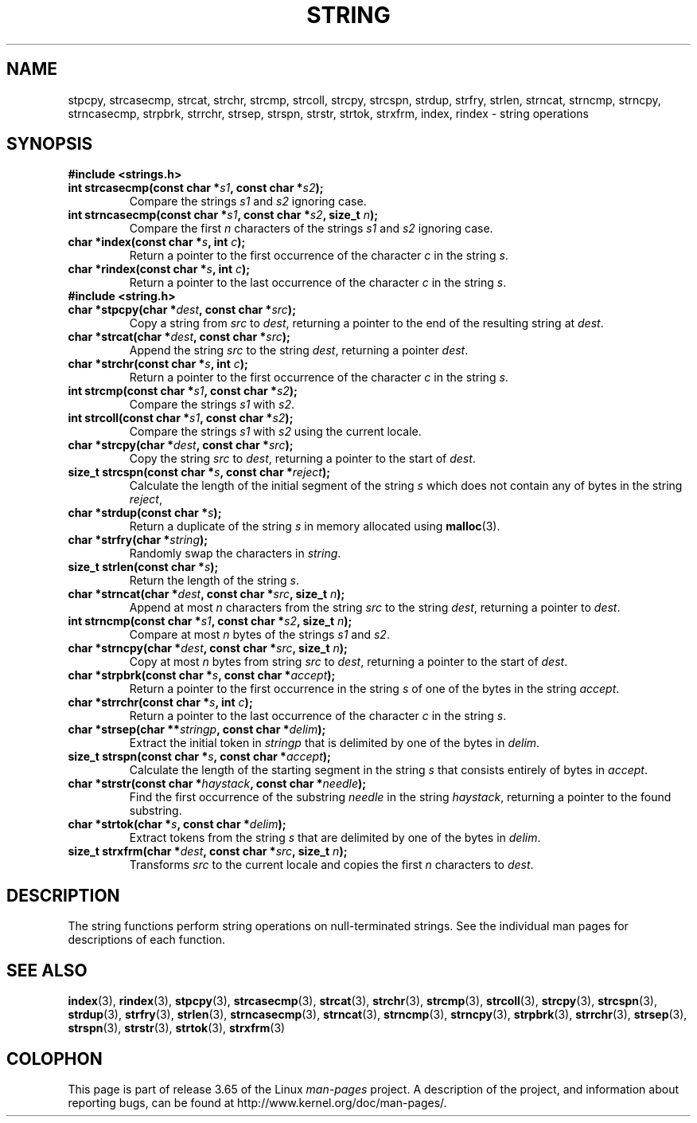.\" Copyright 1993 David Metcalfe (david@prism.demon.co.uk)
.\"
.\" %%%LICENSE_START(VERBATIM)
.\" Permission is granted to make and distribute verbatim copies of this
.\" manual provided the copyright notice and this permission notice are
.\" preserved on all copies.
.\"
.\" Permission is granted to copy and distribute modified versions of this
.\" manual under the conditions for verbatim copying, provided that the
.\" entire resulting derived work is distributed under the terms of a
.\" permission notice identical to this one.
.\"
.\" Since the Linux kernel and libraries are constantly changing, this
.\" manual page may be incorrect or out-of-date.  The author(s) assume no
.\" responsibility for errors or omissions, or for damages resulting from
.\" the use of the information contained herein.  The author(s) may not
.\" have taken the same level of care in the production of this manual,
.\" which is licensed free of charge, as they might when working
.\" professionally.
.\"
.\" Formatted or processed versions of this manual, if unaccompanied by
.\" the source, must acknowledge the copyright and authors of this work.
.\" %%%LICENSE_END
.\"
.\" References consulted:
.\"     Linux libc source code
.\"     Lewine's _POSIX Programmer's Guide_ (O'Reilly & Associates, 1991)
.\"     386BSD man pages
.\" Modified Sun Jul 25 10:54:31 1993, Rik Faith (faith@cs.unc.edu)
.TH STRING 3  2014-01-04 "" "Linux Programmer's Manual"
.SH NAME
stpcpy, strcasecmp, strcat, strchr, strcmp, strcoll, strcpy, strcspn,
strdup, strfry, strlen, strncat, strncmp, strncpy, strncasecmp, strpbrk,
strrchr, strsep, strspn, strstr, strtok, strxfrm, index, rindex
\- string operations
.SH SYNOPSIS
.B #include <strings.h>
.TP
.BI "int strcasecmp(const char *" s1 ", const char *" s2 );
Compare the strings
.I s1
and
.I s2
ignoring case.
.TP
.BI "int strncasecmp(const char *" s1 ", const char *" s2 ", size_t " n );
Compare the first
.I n
characters of the strings
.I s1
and
.I s2
ignoring case.
.TP
.BI "char *index(const char *" s ", int " c );
Return a pointer to the first occurrence of the character
.I c
in the string
.IR s .
.TP
.BI "char *rindex(const char *" s ", int " c );
Return a pointer to the last occurrence of the character
.I c
in the string
.IR s .
.TP
.B #include <string.h>
.TP
.BI "char *stpcpy(char *" dest ", const char *" src );
Copy a string from
.I src
to
.IR dest ,
returning a pointer to the end of the resulting string at
.IR dest .
.TP
.BI "char *strcat(char *" dest ", const char *" src );
Append the string
.I src
to the string
.IR dest ,
returning a pointer
.IR dest .
.TP
.BI "char *strchr(const char *" s ", int " c );
Return a pointer to the first occurrence of the character
.I c
in the string
.IR s .
.TP
.BI "int strcmp(const char *" s1 ", const char *" s2 );
Compare the strings
.I s1
with
.IR s2 .
.TP
.BI "int strcoll(const char *" s1 ", const char *" s2 );
Compare the strings
.I s1
with
.I s2
using the current locale.
.TP
.BI "char *strcpy(char *" dest ", const char *" src );
Copy the string
.I src
to
.IR dest ,
returning a pointer to the start of
.IR dest .
.TP
.BI "size_t strcspn(const char *" s ", const char *" reject );
Calculate the length of the initial segment of the string
.I s
which does not contain any of bytes in the string
.IR reject ,
.TP
.BI "char *strdup(const char *" s );
Return a duplicate of the string
.I s
in memory allocated using
.BR malloc (3).
.TP
.BI "char *strfry(char *" string );
Randomly swap the characters in
.IR string .
.TP
.BI "size_t strlen(const char *" s );
Return the length of the string
.IR s .
.TP
.BI "char *strncat(char *" dest ", const char *" src ", size_t " n );
Append at most
.I n
characters from the string
.I src
to the string
.IR dest ,
returning a pointer to
.IR dest .
.TP
.BI "int strncmp(const char *" s1 ", const char *" s2 ", size_t " n );
Compare at most
.I n
bytes of the strings
.I s1
and
.IR s2 .
.TP
.BI "char *strncpy(char *" dest ", const char *" src ", size_t " n );
Copy at most
.I n
bytes from string
.I src
to
.IR dest ,
returning a pointer to the start of
.IR dest .
.TP
.BI "char *strpbrk(const char *" s ", const char *" accept );
Return a pointer to the first occurrence in the string
.I s
of one of the bytes in the string
.IR accept .
.TP
.BI "char *strrchr(const char *" s ", int " c );
Return a pointer to the last occurrence of the character
.I c
in the string
.IR s .
.TP
.BI "char *strsep(char **" stringp ", const char *" delim );
Extract the initial token in
.I stringp
that is delimited by one of the bytes in
.IR delim .
.TP
.BI "size_t strspn(const char *" s ", const char *" accept );
Calculate the length of the starting segment in the string
.I s
that consists entirely of bytes in
.IR accept .
.TP
.BI "char *strstr(const char *" haystack ", const char *" needle );
Find the first occurrence of the substring
.I needle
in the string
.IR haystack ,
returning a pointer to the found substring.
.TP
.BI "char *strtok(char *" s ", const char *" delim );
Extract tokens from the string
.I s
that are delimited by one of the bytes in
.IR delim .
.TP
.BI "size_t strxfrm(char *" dest ", const char *" src ", size_t " n );
Transforms
.I src
to the current locale and copies the first
.I n
characters to
.IR dest .
.SH DESCRIPTION
The string functions perform string operations on null-terminated
strings.
See the individual man pages for descriptions of each function.
.SH SEE ALSO
.BR index (3),
.BR rindex (3),
.BR stpcpy (3),
.BR strcasecmp (3),
.BR strcat (3),
.BR strchr (3),
.BR strcmp (3),
.BR strcoll (3),
.BR strcpy (3),
.BR strcspn (3),
.BR strdup (3),
.BR strfry (3),
.BR strlen (3),
.BR strncasecmp (3),
.BR strncat (3),
.BR strncmp (3),
.BR strncpy (3),
.BR strpbrk (3),
.BR strrchr (3),
.BR strsep (3),
.BR strspn (3),
.BR strstr (3),
.BR strtok (3),
.BR strxfrm (3)
.SH COLOPHON
This page is part of release 3.65 of the Linux
.I man-pages
project.
A description of the project,
and information about reporting bugs,
can be found at
\%http://www.kernel.org/doc/man\-pages/.

